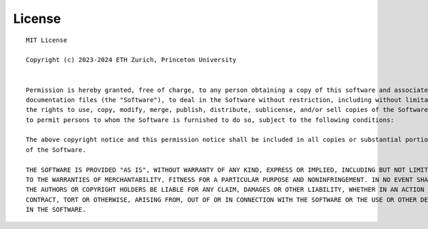 ********************************************************************************
License
********************************************************************************
::

    MIT License

    Copyright (c) 2023-2024 ETH Zurich, Princeton University


    Permission is hereby granted, free of charge, to any person obtaining a copy of this software and associated
    documentation files (the "Software"), to deal in the Software without restriction, including without limitation
    the rights to use, copy, modify, merge, publish, distribute, sublicense, and/or sell copies of the Software, and
    to permit persons to whom the Software is furnished to do so, subject to the following conditions:

    The above copyright notice and this permission notice shall be included in all copies or substantial portions
    of the Software.

    THE SOFTWARE IS PROVIDED "AS IS", WITHOUT WARRANTY OF ANY KIND, EXPRESS OR IMPLIED, INCLUDING BUT NOT LIMITED
    TO THE WARRANTIES OF MERCHANTABILITY, FITNESS FOR A PARTICULAR PURPOSE AND NONINFRINGEMENT. IN NO EVENT SHALL
    THE AUTHORS OR COPYRIGHT HOLDERS BE LIABLE FOR ANY CLAIM, DAMAGES OR OTHER LIABILITY, WHETHER IN AN ACTION OF
    CONTRACT, TORT OR OTHERWISE, ARISING FROM, OUT OF OR IN CONNECTION WITH THE SOFTWARE OR THE USE OR OTHER DEALINGS
    IN THE SOFTWARE.
